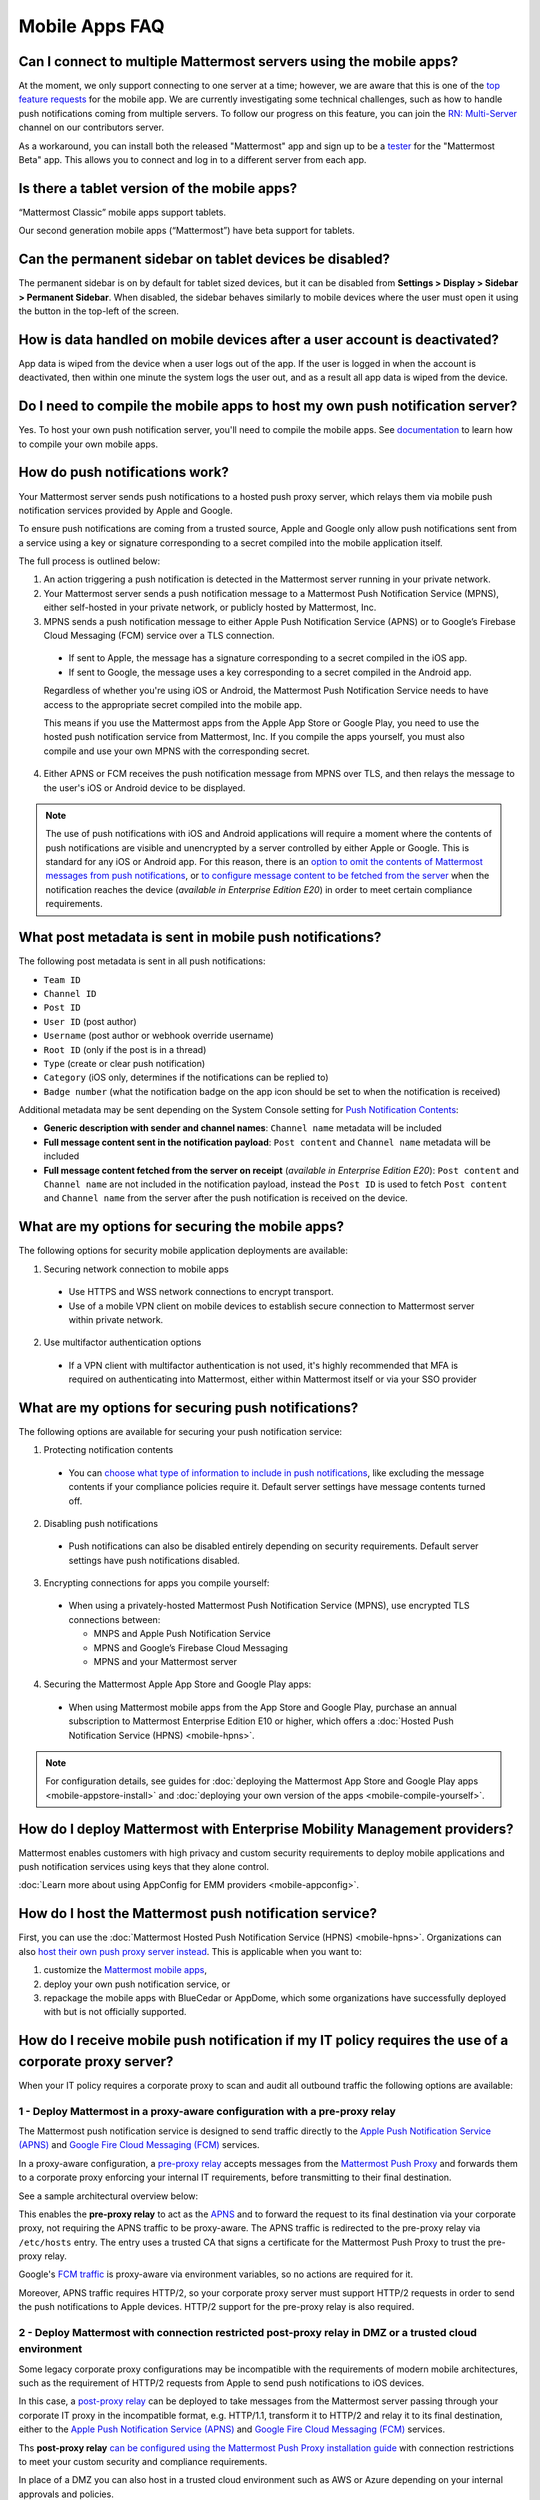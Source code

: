 Mobile Apps FAQ
===============

Can I connect to multiple Mattermost servers using the mobile apps?
-------------------------------------------------------------------

At the moment, we only support connecting to one server at a time; however, we are aware that this is one of the `top feature requests <https://mattermost.uservoice.com/forums/306457-general/suggestions/10975938-ios-and-android-apps-should-allow-multiple-server>`__ for the mobile app. We are currently investigating some technical challenges, such as how to handle push notifications coming from multiple servers. To follow our progress on this feature, you can join the `RN: Multi-Server <https://community.mattermost.com/core/channels/rn-multi-server-suppot>`_ channel on our contributors server.

As a workaround, you can install both the released "Mattermost" app and sign up to be a `tester <https://github.com/mattermost/mattermost-mobile/blob/master/README.md#testing>`__ for the "Mattermost Beta" app. This allows you to connect and log in to a different server from each app.

Is there a tablet version of the mobile apps?
---------------------------------------------

“Mattermost Classic” mobile apps support tablets.

Our second generation mobile apps (“Mattermost”) have beta support for tablets.

Can the permanent sidebar on tablet devices be disabled?
--------------------------------------------------------

The permanent sidebar is on by default for tablet sized devices, but it can be disabled from **Settings > Display > Sidebar > Permanent Sidebar**. When disabled, the sidebar behaves similarly to mobile devices where the user must open it using the button in the top-left of the screen.

How is data handled on mobile devices after a user account is deactivated?
--------------------------------------------------------------------------

App data is wiped from the device when a user logs out of the app. If the user is logged in when the account is deactivated, then within one minute the system logs the user out, and as a result all app data is wiped from the device.

Do I need to compile the mobile apps to host my own push notification server?
------------------------------------------------------------------------------

Yes. To host your own push notification server, you'll need to compile the mobile apps. See `documentation <https://docs.mattermost.com/mobile/mobile-compile-yourself.html>`__ to learn how to compile your own mobile apps.

.. _push-faq:
How do push notifications work?
-------------------------------

Your Mattermost server sends push notifications to a hosted push proxy server, which relays them via mobile push notification services provided by Apple and Google.

To ensure push notifications are coming from a trusted source, Apple and Google only allow push notifications sent from a service using a key or signature corresponding to a secret compiled into the mobile application itself.

The full process is outlined below:

1. An action triggering a push notification is detected in the Mattermost server running in your private network.

2. Your Mattermost server sends a push notification message to a Mattermost Push Notification Service (MPNS), either self-hosted in your private network, or publicly hosted by Mattermost, Inc.

3. MPNS sends a push notification message to either Apple Push Notification Service (APNS) or to Google’s Firebase Cloud Messaging (FCM) service over a TLS connection.

  - If sent to Apple, the message has a signature corresponding to a secret compiled in the iOS app.
  - If sent to Google, the message uses a key corresponding to a secret compiled in the Android app.

  Regardless of whether you're using iOS or Android, the Mattermost Push Notification Service needs to have access to the appropriate secret compiled into the mobile app.

  This means if you use the Mattermost apps from the Apple App Store or Google Play, you need to use the hosted push notification service from Mattermost, Inc. If you compile the apps yourself, you must also compile and use your own MPNS with the corresponding secret.

4. Either APNS or FCM receives the push notification message from MPNS over TLS, and then relays the message to the user's iOS or Android device to be displayed.

.. Note:: The use of push notifications with iOS and Android applications will require a moment where the contents of push notifications are visible and unencrypted by a server controlled by either Apple or Google. This is standard for any iOS or Android app. For this reason, there is an `option to omit the contents of Mattermost messages from push notifications <https://docs.mattermost.com/administration/config-settings.html#push-notification-contents>`_, or `to configure message content to be fetched from the server <https://docs.mattermost.com/administration/config-settings.html#push-notification-contents>`_ when the notification reaches the device (*available in Enterprise Edition E20*) in order to meet certain compliance requirements.

What post metadata is sent in mobile push notifications?
--------------------------------------------------------

The following post metadata is sent in all push notifications:

- ``Team ID``
- ``Channel ID``
- ``Post ID``
- ``User ID`` (post author)
- ``Username`` (post author or webhook override username)
- ``Root ID`` (only if the post is in a thread)
- ``Type`` (create or clear push notification)
- ``Category`` (iOS only, determines if the notifications can be replied to)
- ``Badge number`` (what the notification badge on the app icon should be set to when the notification is received)

Additional metadata may be sent depending on the System Console setting for `Push Notification Contents <https://docs.mattermost.com/administration/config-settings.html#push-notification-contents>`__:

- **Generic description with sender and channel names**: ``Channel name`` metadata will be included
- **Full message content sent in the notification payload**: ``Post content`` and ``Channel name`` metadata will be included
- **Full message content fetched from the server on receipt** (*available in Enterprise Edition E20*): ``Post content`` and ``Channel name`` are not included in the notification payload, instead the ``Post ID`` is used to fetch ``Post content`` and ``Channel name`` from the server after the push notification is received on the device.

What are my options for securing the mobile apps?
-------------------------------------------------

The following options for security mobile application deployments are available:

1. Securing network connection to mobile apps
  - Use HTTPS and WSS network connections to encrypt transport.
  - Use of a mobile VPN client on mobile devices to establish secure connection to Mattermost server within private network.

2. Use multifactor authentication options
  - If a VPN client with multifactor authentication is not used, it's highly recommended that MFA is required on authenticating into Mattermost, either within Mattermost itself or via your SSO provider

What are my options for securing push notifications?
----------------------------------------------------

The following options are available for securing your push notification service:

1.  Protecting notification contents
  - You can `choose what type of information to include in push notifications <https://docs.mattermost.com/administration/config-settings.html#push-notification-contents>`__, like excluding the message contents if your compliance policies require it. Default server settings have message contents turned off.

2. Disabling push notifications
  - Push notifications can also be disabled entirely depending on security requirements. Default server settings have push notifications disabled.

3. Encrypting connections for apps you compile yourself:
  - When using a privately-hosted Mattermost Push Notification Service (MPNS), use encrypted TLS connections between:

    - MNPS and Apple Push Notification Service
    - MPNS and Google’s Firebase Cloud Messaging
    - MPNS and your Mattermost server

4. Securing the Mattermost Apple App Store and Google Play apps:
  - When using Mattermost mobile apps from the App Store and Google Play, purchase an annual subscription to Mattermost Enterprise Edition E10 or higher, which offers a :doc:`Hosted Push Notification Service (HPNS) <mobile-hpns>`.

.. Note:: For configuration details, see guides for :doc:`deploying the Mattermost App Store and Google Play apps <mobile-appstore-install>` and :doc:`deploying your own version of the apps <mobile-compile-yourself>`.

How do I deploy Mattermost with Enterprise Mobility Management providers?
--------------------------------------------------------------------------

Mattermost enables customers with high privacy and custom security requirements to deploy mobile applications and push notification services using keys that they alone control.

:doc:`Learn more about using AppConfig for EMM providers <mobile-appconfig>`.

How do I host the Mattermost push notification service?
----------------------------------------------------------

First, you can use the :doc:`Mattermost Hosted Push Notification Service (HPNS) <mobile-hpns>`. Organizations can also `host their own push proxy server instead <https://developers.mattermost.com/contribute/mobile/push-notifications/service/>`_. This is applicable when you want to:

1. customize the `Mattermost mobile apps <https://developers.mattermost.com/contribute/mobile/build-your-own/>`_,
2. deploy your own push notification service, or
3. repackage the mobile apps with BlueCedar or AppDome, which some organizations have successfully deployed with but is not officially supported.

How do I receive mobile push notification if my IT policy requires the use of a corporate proxy server?
--------------------------------------------------------------------------------------------------------------------

When your IT policy requires a corporate proxy to scan and audit all outbound traffic the following options are available:

1 - Deploy Mattermost in a proxy-aware configuration with a pre-proxy relay
~~~~~~~~~~~~~~~~~~~~~~~~~~~~~~~~~~~~~~~~~~~~~~~~~~~~~~~~~~~~~~~~~~~~~~~~~~~~~

The Mattermost push notification service is designed to send traffic directly to the `Apple Push Notification Service (APNS) <https://developer.apple.com/library/archive/documentation/NetworkingInternet/Conceptual/RemoteNotificationsPG/APNSOverview.html#//apple_ref/doc/uid/TP40008194-CH8-SW1>`_ and `Google Fire Cloud Messaging (FCM) <https://firebase.google.com/docs/cloud-messaging>`_ services. 

In a proxy-aware configuration, a `pre-proxy relay <https://docs.mattermost.com/overview/faq.html#what-are-pre-proxy-and-post-proxy-relays>`_ accepts messages from the `Mattermost Push Proxy <https://developers.mattermost.com/contribute/mobile/push-notifications/service/>`_ and forwards them to a corporate proxy enforcing your internal IT requirements, before transmitting to their final destination.

See a sample architectural overview below: 

.. image:: ../images/mobile-pre-proxy-relay.png

This enables the **pre-proxy relay** to act as the `APNS <https://developer.apple.com/library/archive/documentation/NetworkingInternet/Conceptual/RemoteNotificationsPG/APNSOverview.html#//apple_ref/doc/uid/TP40008194-CH8-SW1>`_ and to forward the request to its final destination via your corporate proxy, not requiring the APNS traffic to be proxy-aware. The APNS traffic is redirected to the pre-proxy relay via ``/etc/hosts`` entry. The entry uses a trusted CA that signs a certificate for the Mattermost Push Proxy to trust the pre-proxy relay.

Google's `FCM traffic <https://firebase.google.com/docs/cloud-messaging>`_ is proxy-aware via environment variables, so no actions are required for it. 

Moreover, APNS traffic requires HTTP/2, so your corporate proxy server must support HTTP/2 requests in order to send the push notifications to Apple devices. HTTP/2 support for the pre-proxy relay is also required.

2 - Deploy Mattermost with connection restricted post-proxy relay in DMZ or a trusted cloud environment
~~~~~~~~~~~~~~~~~~~~~~~~~~~~~~~~~~~~~~~~~~~~~~~~~~~~~~~~~~~~~~~~~~~~~~~~~~~~~~~~~~~~~~~~~~~~~~~~~~~~~~~~~~

Some legacy corporate proxy configurations may be incompatible with the requirements of modern mobile architectures, such as the requirement of HTTP/2 requests from Apple to send push notifications to iOS devices.

In this case, a `post-proxy relay <https://docs.mattermost.com/overview/faq.html#what-are-pre-proxy-and-post-proxy-relays>`_ can be deployed to take messages from the Mattermost server passing through your corporate IT proxy in the incompatible format, e.g. HTTP/1.1, transform it to HTTP/2 and relay it to its final destination, either to the `Apple Push Notification Service (APNS) <https://developer.apple.com/library/archive/documentation/NetworkingInternet/Conceptual/RemoteNotificationsPG/APNSOverview.html#//apple_ref/doc/uid/TP40008194-CH8-SW1>`_ and `Google Fire Cloud Messaging (FCM) <https://firebase.google.com/docs/cloud-messaging>`_ services. 

Ths **post-proxy relay** `can be configured using the Mattermost Push Proxy installation guide <https://developers.mattermost.com/contribute/mobile/push-notifications/service/>`_ with connection restrictions to meet your custom security and compliance requirements.

In place of a DMZ you can also host in a trusted cloud environment such as AWS or Azure depending on your internal approvals and policies. 

.. image:: ../images/mobile-post-proxy-relay.png

3 - Whitelist Mattermost push notification proxy to bypass your corporate proxy server
~~~~~~~~~~~~~~~~~~~~~~~~~~~~~~~~~~~~~~~~~~~~~~~~~~~~~~~~~~~~~~~~~~~~~~~~~~~~~~~~~~~~~~~

Depending on your internal IT policy and approved waivers/exceptions, you may choose to deploy the `Mattermost Push Proxy <https://developers.mattermost.com/contribute/mobile/push-notifications/service/>`_ to connect directly to `Apple Push Notification Service (APNS) <https://developer.apple.com/library/archive/documentation/NetworkingInternet/Conceptual/RemoteNotificationsPG/APNSOverview.html#//apple_ref/doc/uid/TP40008194-CH8-SW1>`_ without your corporate proxy.

You will need to `whitelist one subdomain and one port from Apple <https://developer.apple.com/library/archive/documentation/NetworkingInternet/Conceptual/RemoteNotificationsPG/CommunicatingwithAPNs.html#//apple_ref/doc/uid/TP40008194-CH11-SW1>`_ for this option:

 - Development server: ``api.development.push.apple.com:443``
 - Production server: ``api.push.apple.com:443``

4 - Run App Store versions of the Mattermost mobile apps
~~~~~~~~~~~~~~~~~~~~~~~~~~~~~~~~~~~~~~~~~~~~~~~~~~~~~~~~~~~

You can use the mobile applications hosted by Mattermost in the `Apple App Store <https://apps.apple.com/ca/app/mattermost/id1257222717>`_ or `Google Play Store <https://play.google.com/store/apps/details?id=com.mattermost.rn>`_ and connect with :doc:`Mattermost Hosted Push Notification Service (HPNS) <mobile-hpns>` through your corporate proxy.

The use of hosted applications by Mattermost :doc:`can be deployed with Enterprise Mobility Management solutions via AppConfig <mobile-appconfig>` but do not support wrapping.

How do I white label the app and customize build settings?
----------------------------------------------------------

All files in the ``/assets/base`` folder can be overriden as needed without conflicting with changes made to the upstream version of the app. To do this:

1. Create the folder ``/assets/override``.
2. Copy any files or folders that you wish to replace from ``/assets/base`` into ``/assets/override``.
3. Make your changes to the files in ``/assets/override``.

When you compile the app or run ``make dist/assets``, the contents of those two folders will be merged with files in ``/assets/override``, taking precedence in the case of any conflicts. For binary files such as images, an overridden file will completely replace the base version, while json files will be merged so that fields not set in the overridden copy use the base version.

For a more specific example of how to use this feature, see the following section.

How do I pre-configure the server URL for my users?
----------------------------------------------------

You can pre-configure the server URL and other settings by overriding default config.json settings and building the mobile apps yourself.

1. Fork the `mattermost-mobile repository <https://github.com/mattermost/mattermost-mobile>`__. 
2. Create the file ``/assets/override/config.json`` in your forked mattermost-mobile repository.
3. Copy and paste all the settings from ``assets/base/config.json`` to the newly created ``/assets/override/config.json`` file that you want to override.
4. To override the server URL, set ``DefaultServerURL`` to server URL of your Mattermost server in ``/assets/override/config.json``.
5. (Optional) If you want to prevent users from changing the server URL, set ``AutoSelectServerUrl`` to ``true``.
6. (Optional) Override any other settings you like.

After the above, your ``/assets/override/config.json`` file would look something like this:

  .. code-block:: json
  
    {
        "DefaultServerURL": "my-mattermost-instance.example.com",
        "AutoSelectServerUrl": true,
        "ExperimentalUsernamePressIsMention": true
    }

7. Finally, `compile your own version <https://docs.mattermost.com/mobile/mobile-compile-yourself.html>`__ of the Mattermost mobile applications and Mattermost push proxy server.

How can I get Google SSO to work with the Mattermost Mobile Apps?
-----------------------------------------------------------------

The apps on the Apple App Store and Google Play Store cannot support Google SSO out of the box. This is because Google requires a unique Google API key that's specific to each organization.

If you need Google SSO support, you can create a custom version of the app for your own organization. Fork the `mattermost-mobile <https://github.com/mattermost/mattermost-mobile>`__  repository and add support for Google SSO before compiling the app yourself. If this is something you’re interested in, please `file an issue in GitHub <https://github.com/mattermost/mattermost-mobile/issues>`__ to start the discussion.

How do I configure Deep Linking?
--------------------------------------

The app checks for platform specific configuration on app install. If no configuration is found, then the deep linking code sits silently and permalinks act as regular links.

**Setup for iOS:**

1. Create an ``apple-app-site-association`` file in the ``.well-known`` directory at the root of your server. It should be accessible by navigating to ``https://<your-site-name>/.well-known/apple-app-site-association``. There should NOT be a file extension.
2. In order to handle deep links, paste the following JSON into the ``apple-app-site-association`` file. Make sure to place your app ID in the ``appID`` property:
::
    {
        "applinks": {
            "apps": [],
            "details": [
                {
                    "appID": "<your-app-id-here>",
                    "paths": ["**/pl/*", "**/channels/*"]
                }
            ]
        }
    }

3. Add the associated domains entitlement to your app via the Apple developer portal.
4. Add an entitlement that specifies the domains your app supports via the Xcode entitlements manager.
5. Before installing the app with the new entitlement, make sure that you can view the contents of the ``apple-app-site-association`` file via a browser by navigating to ``https://<your-site-name>/.well-known/apple-app-site-association``. The app will check for this file on install and if found, will allow outside permalinks to open the app.

Official documentation for configuring deep linking on iOS can be found `here <https://developer.apple.com/library/archive/documentation/General/Conceptual/AppSearch/UniversalLinks.html>`__.

**Setup for Android:**

Please refer to the the App Links Assistant in Android Studio for configuring `deep linking on Android <https://developer.android.com/studio/write/app-link-indexing>`__.

How do I connect users across internal and external networks?
-----------------------------------------------------------------

By setting up global network traffic management, you can send a user to an internal or external network when connecting with a mobile app. Moreover, you can have two separate layers of restrictions on internal and external traffic, such as:

 - In the internal network, deploy on a private network via per device VPN
 - In the external network, deploy with `TLS mutual auth <https://docs.mattermost.com/deployment/ssl-client-certificate.html>`__ with an NGINX proxy, and `client-side certificates <https://docs.mattermost.com/deployment/certificate-based-authentication.html>`__ for desktop and iOS.
 
Many services such as Microsoft Azure provide options for `managing network traffic <https://docs.microsoft.com/en-us/azure/traffic-manager/traffic-manager-overview>`__, or you can engage a services partner to assist.
